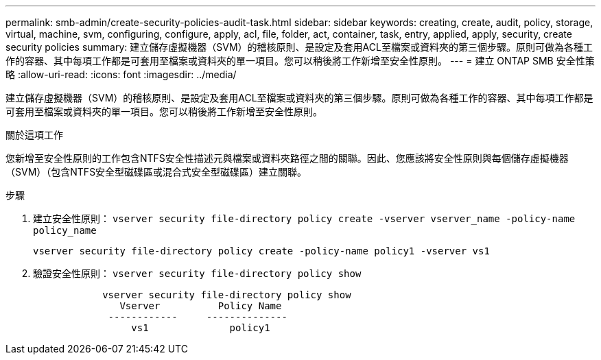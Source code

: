 ---
permalink: smb-admin/create-security-policies-audit-task.html 
sidebar: sidebar 
keywords: creating, create, audit, policy, storage, virtual, machine, svm, configuring, configure, apply, acl, file, folder, act, container, task, entry, applied, apply, security, create security policies 
summary: 建立儲存虛擬機器（SVM）的稽核原則、是設定及套用ACL至檔案或資料夾的第三個步驟。原則可做為各種工作的容器、其中每項工作都是可套用至檔案或資料夾的單一項目。您可以稍後將工作新增至安全性原則。 
---
= 建立 ONTAP SMB 安全性策略
:allow-uri-read: 
:icons: font
:imagesdir: ../media/


[role="lead"]
建立儲存虛擬機器（SVM）的稽核原則、是設定及套用ACL至檔案或資料夾的第三個步驟。原則可做為各種工作的容器、其中每項工作都是可套用至檔案或資料夾的單一項目。您可以稍後將工作新增至安全性原則。

.關於這項工作
您新增至安全性原則的工作包含NTFS安全性描述元與檔案或資料夾路徑之間的關聯。因此、您應該將安全性原則與每個儲存虛擬機器（SVM）（包含NTFS安全型磁碟區或混合式安全型磁碟區）建立關聯。

.步驟
. 建立安全性原則： `vserver security file-directory policy create -vserver vserver_name -policy-name policy_name`
+
`vserver security file-directory policy create -policy-name policy1 -vserver vs1`

. 驗證安全性原則： `vserver security file-directory policy show`
+
[listing]
----

            vserver security file-directory policy show
               Vserver          Policy Name
             ------------     --------------
                 vs1              policy1
----

